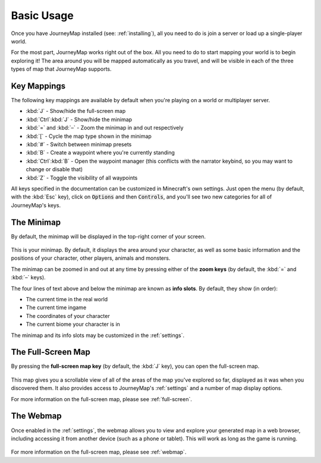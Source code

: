 Basic Usage
===========

Once you have JourneyMap installed (see: :ref:`installing`),
all you need to do is join a server or load up a single-player world.

For the most part, JourneyMap works right out of the box. All you need to do
to start mapping your world is to begin exploring it! The area around you will
be mapped automatically as you travel, and will be visible in each of the three
types of map that JourneyMap supports.

Key Mappings
------------

The following key mappings are available by default when you're playing on a
world or multiplayer server.

* :kbd:`J` - Show/hide the full-screen map
* :kbd:`Ctrl`:kbd:`J` - Show/hide the minimap

* :kbd:`=` and :kbd:`–` - Zoom the minimap in and out respectively
* :kbd:`[` - Cycle the map type shown in the minimap
* :kbd:`#` - Switch between minimap presets

* :kbd:`B` - Create a waypoint where you're currently standing
* :kbd:`Ctrl`:kbd:`B` - Open the waypoint manager (this conflicts with 
  the narrator keybind, so you may want to change or disable that)
* :kbd:`Z` - Toggle the visibility of all waypoints

All keys specified in the documentation can be customized in Minecraft's own
settings. Just open the menu (by default, with the :kbd:`Esc` key), click on
:code:`Options` and then :code:`Controls`, and you'll see two new categories 
for all of JourneyMap's keys.

The Minimap
-----------

By default, the minimap will be displayed in the top-right corner of your screen.

.. figure:: /_static/images/minimap.png
    :alt: Minimap example

This is your minimap. By default, it displays the area around your character,
as well as some basic information and the positions of your character, other 
players, animals and monsters.

The minimap can be zoomed in and out at any time by pressing either of the
**zoom keys** (by default, the :kbd:`=` and :kbd:`–` keys).

The four lines of text above and below the minimap are known as **info slots**.
By default, they show (in order):

* The current time in the real world
* The current time ingame
* The coordinates of your character
* The current biome your character is in

The minimap and its info slots may be customized in the :ref:`settings`.

The Full-Screen Map
-------------------

By pressing the **full-screen map key** (by default, the :kbd:`J` key), you can open
the full-screen map.

.. figure:: /_static/images/full-screen.png
    :alt: Full-screen example

This map gives you a scrollable view of all of the areas of the map you've explored 
so far, displayed as it was when you discovered them. It also provides access to 
JourneyMap's :ref:`settings` and a number of map display options.

For more information on the full-screen map, please see :ref:`full-screen`.

The Webmap
----------

Once enabled in the :ref:`settings`, the webmap allows you to view and explore your
generated map in a web browser, including accessing it from another device (such as
a phone or tablet). This will work as long as the game is running.

.. figure:: /_static/images/webmap.png
    :alt: Webmap example

For more information on the full-screen map, please see :ref:`webmap`.
